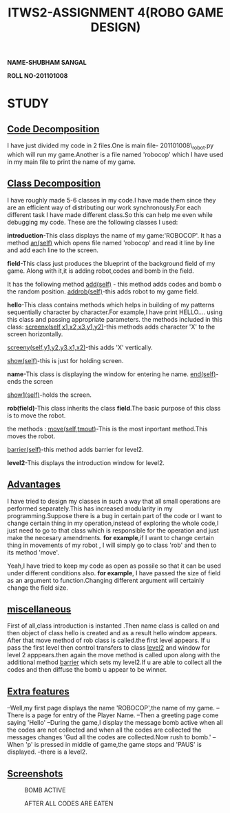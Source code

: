 #+TITLE: ITWS2-ASSIGNMENT 4(ROBO GAME DESIGN)
*NAME-SHUBHAM SANGAL*

*ROLL NO-201101008*

*  STUDY
** _Code Decomposition_
   I have just divided my code in 2 files.One is main file- 201101008\_robot.py which will
run my game.Another is a file named 'robocop' which I have used in my main file to
print the name of my game. 
** _Class Decomposition_
I have roughly made 5-6 classes in my code.I have made them since they are an efficient
way of distributing our work synchronously.For each different task I have made different
class.So this can help me even while debugging my code.
These are the following classes I used:

*introduction*-This class displays the name of my game:'ROBOCOP'.
It has a method
_an(self)_ which opens file named 'robocop' and read it line by line and add each line to the
screen.


*field*-This class just produces the blueprint of the  background field of my game.
Along with it,it is adding robot,codes and bomb in the field.

It has the following method
_add(self)_ - this method adds codes and bomb o the random position.
_addrob(self)_-this adds robot to my game field.


*hello*-This class contains methods which helps in building of my patterns sequentially
character by character.For example,I have print HELLO.... using this class and passing
appropriate parameters.
the methods included in this class:
_screenx(self,x1,x2,x3,y1,y2)_-this methods adds character 'X' to the screen horizontally.

_screeny(self,y1,y2,y3,x1,x2)_-this adds 'X' vertically.

_show(self)_-this is just for holding screen.


*name*-This class is displaying the window for entering he name.
_end(self)_-ends the screen

_show1(self)_-holds the screen.

   

*rob(field)*-This class inherits the class *field*.The basic purpose of this class 
is to move the robot.

the methods :
_move(self,tmout)_-This is the most inportant method.This moves the robot.


_barrier(self)_-this method adds barrier for level2.

*level2*-This displays the introduction window for level2.

** _Advantages_

I have tried to design my classes in such a way that all small operations are 
performed separately.This has increased modularity in my programming.Suppose 
there is a bug in certain part of the code or I want to change certain thing
in my operation,instead of exploring the whole code,I just need to go to that
class which is responsible for the operation and just make the necesary 
amendments. *for example*,if I want to change certain thing in movements 
of my robot , I will simply go to class 'rob' and then to its method 'move'.

Yeah,I have tried to keep my code as open as possile so that it can be 
used under different conditions also. *for example*, I have passed the size 
of field as an argument to function.Changing different argument will certainly
change the field size.

** _miscellaneous_

First of all,class introduction is instanted .Then name class is called on 
and then object of class hello is created and as a result hello window appears.
After that move method of rob class is called.the first level appears.
If u pass the first level then control transfers to class _level2_ and window
for level 2 apppears.then again the move method is called upon along with the
additional method _barrier_ which sets my level2.If u are able to collect all
the codes and then diffuse the bomb u appear to be winner.

** _Extra features_

--Well,my first page displays the name 'ROBOCOP',the name of my game.
--There is a page for entry of the Player Name.
--Then a greeting page come saying 'Hello'
--During the game,I display the message bomb active when all the codes
are not collected and when all the codes are collected the messages changes
'Gud all the codes are collected.Now rush to bomb.'
-- When 'p' is pressed in middle of game,the game stops and 'PAUS' is displayed.
--there is a level2.
** _Screenshots_

#+CAPTION: BOMB ACTIVE
[[file:./Screenshot1.png]]

#+CAPTION:  AFTER ALL CODES ARE EATEN
[[file:./Screenshot2.png]] 
